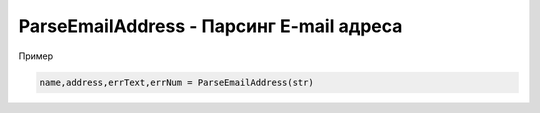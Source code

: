ParseEmailAddress - Парсинг E-mail адреса
==============================================================================

Пример

.. code-block:: lua 

	name,address,errText,errNum = ParseEmailAddress(str)